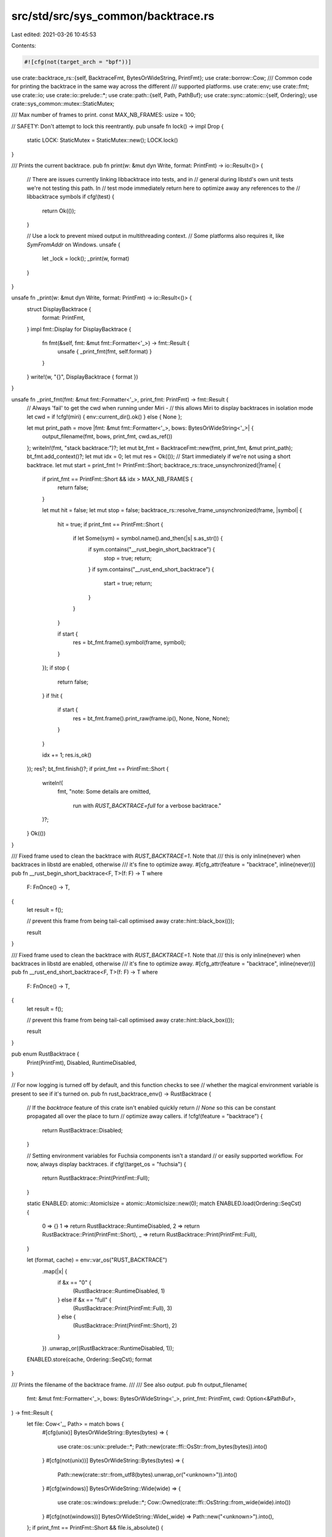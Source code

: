src/std/src/sys_common/backtrace.rs
===================================

Last edited: 2021-03-26 10:45:53

Contents:

.. code-block:: rs

    #![cfg(not(target_arch = "bpf"))]

use crate::backtrace_rs::{self, BacktraceFmt, BytesOrWideString, PrintFmt};
use crate::borrow::Cow;
/// Common code for printing the backtrace in the same way across the different
/// supported platforms.
use crate::env;
use crate::fmt;
use crate::io;
use crate::io::prelude::*;
use crate::path::{self, Path, PathBuf};
use crate::sync::atomic::{self, Ordering};
use crate::sys_common::mutex::StaticMutex;

/// Max number of frames to print.
const MAX_NB_FRAMES: usize = 100;

// SAFETY: Don't attempt to lock this reentrantly.
pub unsafe fn lock() -> impl Drop {
    static LOCK: StaticMutex = StaticMutex::new();
    LOCK.lock()
}

/// Prints the current backtrace.
pub fn print(w: &mut dyn Write, format: PrintFmt) -> io::Result<()> {
    // There are issues currently linking libbacktrace into tests, and in
    // general during libstd's own unit tests we're not testing this path. In
    // test mode immediately return here to optimize away any references to the
    // libbacktrace symbols
    if cfg!(test) {
        return Ok(());
    }

    // Use a lock to prevent mixed output in multithreading context.
    // Some platforms also requires it, like `SymFromAddr` on Windows.
    unsafe {
        let _lock = lock();
        _print(w, format)
    }
}

unsafe fn _print(w: &mut dyn Write, format: PrintFmt) -> io::Result<()> {
    struct DisplayBacktrace {
        format: PrintFmt,
    }
    impl fmt::Display for DisplayBacktrace {
        fn fmt(&self, fmt: &mut fmt::Formatter<'_>) -> fmt::Result {
            unsafe { _print_fmt(fmt, self.format) }
        }
    }
    write!(w, "{}", DisplayBacktrace { format })
}

unsafe fn _print_fmt(fmt: &mut fmt::Formatter<'_>, print_fmt: PrintFmt) -> fmt::Result {
    // Always 'fail' to get the cwd when running under Miri -
    // this allows Miri to display backtraces in isolation mode
    let cwd = if !cfg!(miri) { env::current_dir().ok() } else { None };

    let mut print_path = move |fmt: &mut fmt::Formatter<'_>, bows: BytesOrWideString<'_>| {
        output_filename(fmt, bows, print_fmt, cwd.as_ref())
    };
    writeln!(fmt, "stack backtrace:")?;
    let mut bt_fmt = BacktraceFmt::new(fmt, print_fmt, &mut print_path);
    bt_fmt.add_context()?;
    let mut idx = 0;
    let mut res = Ok(());
    // Start immediately if we're not using a short backtrace.
    let mut start = print_fmt != PrintFmt::Short;
    backtrace_rs::trace_unsynchronized(|frame| {
        if print_fmt == PrintFmt::Short && idx > MAX_NB_FRAMES {
            return false;
        }

        let mut hit = false;
        let mut stop = false;
        backtrace_rs::resolve_frame_unsynchronized(frame, |symbol| {
            hit = true;
            if print_fmt == PrintFmt::Short {
                if let Some(sym) = symbol.name().and_then(|s| s.as_str()) {
                    if sym.contains("__rust_begin_short_backtrace") {
                        stop = true;
                        return;
                    }
                    if sym.contains("__rust_end_short_backtrace") {
                        start = true;
                        return;
                    }
                }
            }

            if start {
                res = bt_fmt.frame().symbol(frame, symbol);
            }
        });
        if stop {
            return false;
        }
        if !hit {
            if start {
                res = bt_fmt.frame().print_raw(frame.ip(), None, None, None);
            }
        }

        idx += 1;
        res.is_ok()
    });
    res?;
    bt_fmt.finish()?;
    if print_fmt == PrintFmt::Short {
        writeln!(
            fmt,
            "note: Some details are omitted, \
             run with `RUST_BACKTRACE=full` for a verbose backtrace."
        )?;
    }
    Ok(())
}

/// Fixed frame used to clean the backtrace with `RUST_BACKTRACE=1`. Note that
/// this is only inline(never) when backtraces in libstd are enabled, otherwise
/// it's fine to optimize away.
#[cfg_attr(feature = "backtrace", inline(never))]
pub fn __rust_begin_short_backtrace<F, T>(f: F) -> T
where
    F: FnOnce() -> T,
{
    let result = f();

    // prevent this frame from being tail-call optimised away
    crate::hint::black_box(());

    result
}

/// Fixed frame used to clean the backtrace with `RUST_BACKTRACE=1`. Note that
/// this is only inline(never) when backtraces in libstd are enabled, otherwise
/// it's fine to optimize away.
#[cfg_attr(feature = "backtrace", inline(never))]
pub fn __rust_end_short_backtrace<F, T>(f: F) -> T
where
    F: FnOnce() -> T,
{
    let result = f();

    // prevent this frame from being tail-call optimised away
    crate::hint::black_box(());

    result
}

pub enum RustBacktrace {
    Print(PrintFmt),
    Disabled,
    RuntimeDisabled,
}

// For now logging is turned off by default, and this function checks to see
// whether the magical environment variable is present to see if it's turned on.
pub fn rust_backtrace_env() -> RustBacktrace {
    // If the `backtrace` feature of this crate isn't enabled quickly return
    // `None` so this can be constant propagated all over the place to turn
    // optimize away callers.
    if !cfg!(feature = "backtrace") {
        return RustBacktrace::Disabled;
    }

    // Setting environment variables for Fuchsia components isn't a standard
    // or easily supported workflow. For now, always display backtraces.
    if cfg!(target_os = "fuchsia") {
        return RustBacktrace::Print(PrintFmt::Full);
    }

    static ENABLED: atomic::AtomicIsize = atomic::AtomicIsize::new(0);
    match ENABLED.load(Ordering::SeqCst) {
        0 => {}
        1 => return RustBacktrace::RuntimeDisabled,
        2 => return RustBacktrace::Print(PrintFmt::Short),
        _ => return RustBacktrace::Print(PrintFmt::Full),
    }

    let (format, cache) = env::var_os("RUST_BACKTRACE")
        .map(|x| {
            if &x == "0" {
                (RustBacktrace::RuntimeDisabled, 1)
            } else if &x == "full" {
                (RustBacktrace::Print(PrintFmt::Full), 3)
            } else {
                (RustBacktrace::Print(PrintFmt::Short), 2)
            }
        })
        .unwrap_or((RustBacktrace::RuntimeDisabled, 1));
    ENABLED.store(cache, Ordering::SeqCst);
    format
}

/// Prints the filename of the backtrace frame.
///
/// See also `output`.
pub fn output_filename(
    fmt: &mut fmt::Formatter<'_>,
    bows: BytesOrWideString<'_>,
    print_fmt: PrintFmt,
    cwd: Option<&PathBuf>,
) -> fmt::Result {
    let file: Cow<'_, Path> = match bows {
        #[cfg(unix)]
        BytesOrWideString::Bytes(bytes) => {
            use crate::os::unix::prelude::*;
            Path::new(crate::ffi::OsStr::from_bytes(bytes)).into()
        }
        #[cfg(not(unix))]
        BytesOrWideString::Bytes(bytes) => {
            Path::new(crate::str::from_utf8(bytes).unwrap_or("<unknown>")).into()
        }
        #[cfg(windows)]
        BytesOrWideString::Wide(wide) => {
            use crate::os::windows::prelude::*;
            Cow::Owned(crate::ffi::OsString::from_wide(wide).into())
        }
        #[cfg(not(windows))]
        BytesOrWideString::Wide(_wide) => Path::new("<unknown>").into(),
    };
    if print_fmt == PrintFmt::Short && file.is_absolute() {
        if let Some(cwd) = cwd {
            if let Ok(stripped) = file.strip_prefix(&cwd) {
                if let Some(s) = stripped.to_str() {
                    return write!(fmt, ".{}{}", path::MAIN_SEPARATOR, s);
                }
            }
        }
    }
    fmt::Display::fmt(&file.display(), fmt)
}



